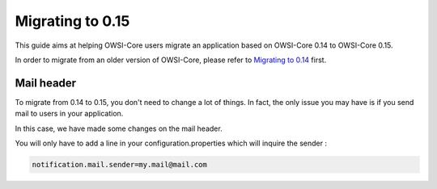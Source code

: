 Migrating to 0.15
=================

This guide aims at helping OWSI-Core users migrate an application based on
OWSI-Core 0.14 to OWSI-Core 0.15.

In order to migrate from an older version of OWSI-Core, please refer
to `Migrating to 0.14`_ first.

.. _Migrating to 0.14: Migrating-to-0.14.html

Mail header
-----------

To migrate from 0.14 to 0.15, you don't need to change a lot of things.
In fact, the only issue you may have is if you send mail to users in your application.

In this case, we have made some changes on the mail header.

You will only have to add a line in your configuration.properties which will inquire the sender :

.. code-block:: text

  notification.mail.sender=my.mail@mail.com
